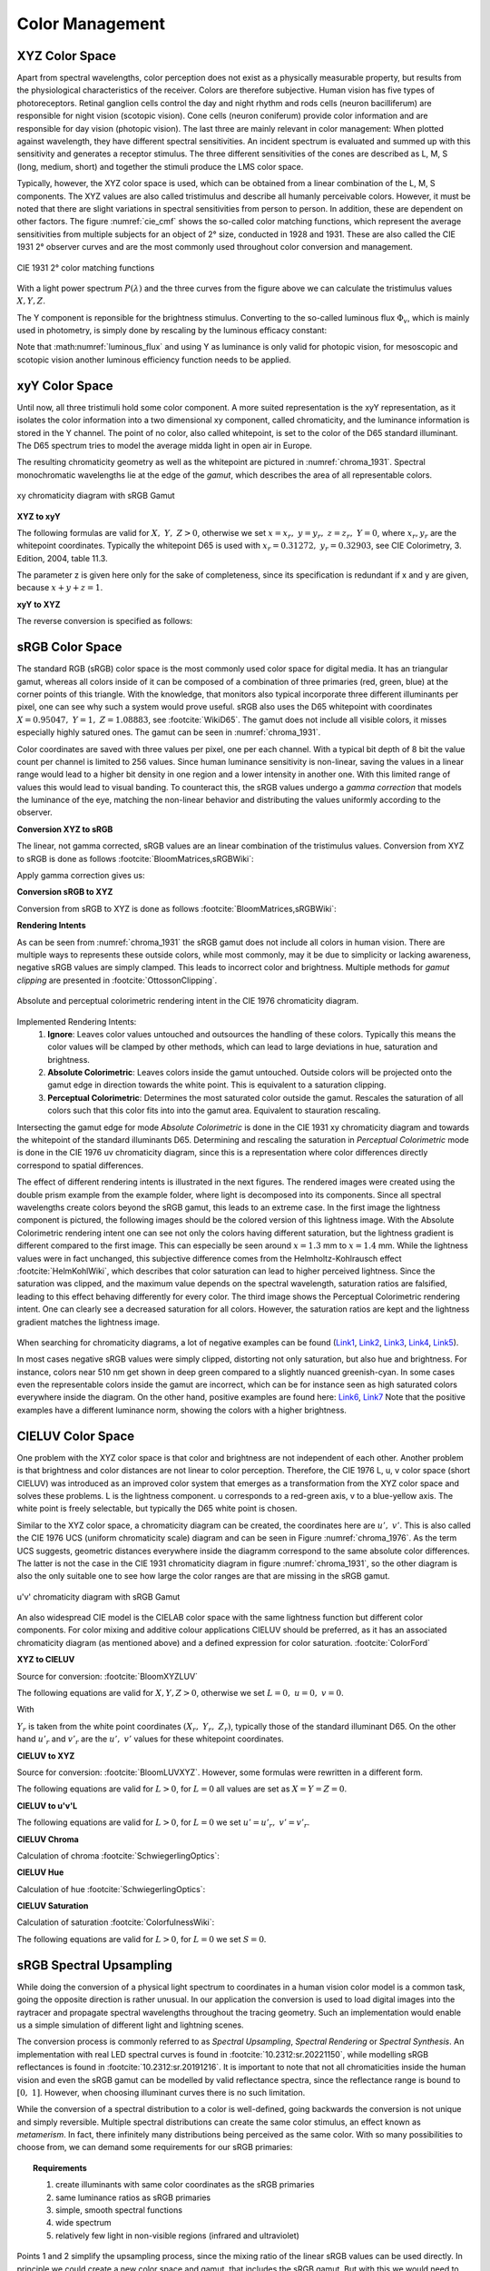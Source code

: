 ***********************
Color Management
***********************


.. _xyz_color_space:

XYZ Color Space
=================================================

Apart from spectral wavelengths, color perception does not exist as a physically measurable property, but results from the physiological characteristics of the receiver. 
Colors are therefore subjective. 
Human vision has five types of photoreceptors. Retinal ganglion cells control the day and night rhythm and rods cells (neuron bacilliferum) are responsible for night vision (scotopic vision). 
Cone cells (neuron coniferum) provide color information and are responsible for day vision (photopic vision).
The last three are mainly relevant in color management: 
When plotted against wavelength, they have different spectral sensitivities. An incident spectrum is evaluated and summed up with this sensitivity and generates a receptor stimulus.
The three different sensitivities of the cones are described as L, M, S (long, medium, short) and together the stimuli produce the LMS color space.

Typically, however, the XYZ color space is used, which can be obtained from a linear combination of the L, M, S components.
The XYZ values are also called tristimulus and describe all humanly perceivable colors.
However, it must be noted that there are slight variations in spectral sensitivities from person to person. 
In addition, these are dependent on other factors. The figure :numref:`cie_cmf` shows the so-called color matching functions, which represent the average sensitivities from multiple subjects for an object of 2° size, conducted in 1928 and 1931. 
These are also called the CIE 1931 2° observer curves and are the most commonly used throughout color conversion and management.


.. _cie_cmf:
.. figure:: images/cie_cmf.svg
   :width: 600
   :align: center

   CIE 1931 2° color matching functions

With a light power spectrum :math:`P(\lambda)` and the three  curves from the figure above we can calculate the tristimulus values :math:`X, Y, Z`.

.. math::
   X &=\int_{\lambda} P(\lambda) \cdot x(\lambda) ~d \lambda \\
   Y &=\int_{\lambda} P(\lambda) \cdot y(\lambda) ~d \lambda \\
   Z &=\int_{\lambda} P(\lambda) \cdot z(\lambda) ~d \lambda
   :label: XYZ_Calc

The Y component is reponsible for the brightness stimulus. Converting to the so-called luminous flux :math:`\Phi_v`, which is mainly used in photometry, is simply done by rescaling by the luminous efficacy constant:

.. math::
   \Phi_v = 683 \frac{\text{lm}}{\text{W}} ~Y
   :label: luminous_flux


Note that :math:numref:`luminous_flux` and using Y as luminance is only valid for photopic vision, for mesoscopic and scotopic vision another luminous efficiency function needs to be applied.

xyY Color Space
================

Until now, all three tristimuli hold some color component. A more suited representation is the xyY representation, as it isolates the color information into a two dimensional xy component, called chromaticity, and the luminance information is stored in the Y channel.
The point of no color, also called whitepoint, is set to the color of the D65 standard illuminant. The D65 spectrum tries to model the average midda light in open air in Europe.

The resulting chromaticity geometry as well as the whitepoint are pictured in :numref:`chroma_1931`. Spectral monochromatic wavelengths lie at the edge of the *gamut*, which describes the area of all representable colors.

.. _chroma_1931:
.. figure:: images/chroma_1931.svg
   :width: 700
   :align: center

   xy chromaticity diagram with sRGB Gamut


**XYZ to xyY**

The following formulas are valid for :math:`X,~Y,~Z > 0`, otherwise we set :math:`x=x_r,~y=y_r,~z=z_r,~Y=0`, where :math:`x_r,y_r` are the whitepoint coordinates. Typically the whitepoint D65 is used with :math:`x_r=0.31272,~y_r=0.32903`, see CIE Colorimetry, 3. Edition, 2004, table 11.3.

.. math::
   \begin{aligned}
   x &= \frac{X}{X + Y + Z} \\
   y &= \frac{Y}{X + Y + Z} \\
   z &= \frac{Z}{X + Y + Z} = 1 - x - y\\
   Y &= Y 
   \end{aligned}
   :label: eq_xyz_xyy

The parameter z is given here only for the sake of completeness, since its specification is redundant if x and y are given, because :math:`x+y+z=1`.

**xyY to XYZ**

The reverse conversion is specified as follows:

.. math::
   \begin{aligned}
   X &= x \cdot \frac{Y}{y} \\
   Y &= Y\\ 
   Z &= z \cdot \frac{Y}{y} \\
   \end{aligned}
   :label: eq_xyy_xyz


sRGB Color Space
=================


The standard RGB (sRGB) color space is the most commonly used color space for digital media. It has an triangular gamut, whereas all colors inside of it can be composed of a combination of three primaries (red, green, blue) at the corner points of this triangle.
With the knowledge, that monitors also typical incorporate three different illuminants per pixel, one can see why such a system would prove useful.
sRGB also uses the D65 whitepoint with coordinates :math:`X=0.95047,~Y=1,~Z=1.08883`, see :footcite:`WikiD65`.
The gamut does not include all visible colors, it misses especially highly satured ones. The gamut can be seen in :numref:`chroma_1931`.

Color coordinates are saved with three values per pixel, one per each channel.
With a typical bit depth of 8 bit the value count per channel is limited to 256 values. Since human luminance sensitivity is non-linear, saving the values in a linear range would lead to a higher bit density in one region and a lower intensity in another one.
With this limited range of values this would lead to visual banding.
To counteract this, the sRGB values undergo a *gamma correction* that models the luminance of the eye, matching the non-linear behavior and distributing the values uniformly according to the observer.


**Conversion XYZ to sRGB**

The linear, not gamma corrected, sRGB values are an linear combination of the tristimulus values.
Conversion from XYZ to sRGB is done as follows :footcite:`BloomMatrices,sRGBWiki`:

.. math::
   	\left[\begin{array}{l}
		R_{\text {linear}} \\
		G_{\text {linear}} \\
		B_{\text {linear}}
	\end{array}\right]=\left[\begin{array}{ccc}
        +3.2404542 & -1.5371385 & -0.4985314 \\
        -0.9692660 & +1.8760108 & +0.0415560 \\
        +0.0556434 & -0.2040259 & +1.0572252
	\end{array}\right]\left[\begin{array}{c}
		X_\text{D65} \\
		Y_\text{D65} \\
		Z_\text{D65}
	\end{array}\right]
    :label: XYZ2RGB

Apply gamma correction gives us:

.. math::
   C_{\text {sRGB}}= \begin{cases}12.92\cdot C_{\text {linear}}, & C_{\text {linear}} \leq 0.0031308 \\[1.5ex] 
   1.055\cdot C_{\text {linear}}^{1 / 2.4}-0.055, & C_{\text {linear}}>0.0031308\end{cases}
   :label: Gamma_Correction


**Conversion sRGB to XYZ**

Conversion from sRGB to XYZ is done as follows :footcite:`BloomMatrices,sRGBWiki`:

.. math::
   	C_{\text {linear }}= \begin{cases}\displaystyle\frac{C_{\text {sRGB}}}{12.92}, & C_{\text {sRGB}} \leq 0.04045 \\[1.5ex]
	\displaystyle\left(\frac{C_{\text {sRGB}}+0.55}{1.055}\right)^{2.4}, & C_{\text {sRGB}}>0.04045\end{cases}
    :label: Gamma_Correction_Reverse

.. math::
	\left[\begin{array}{l}
   			X_{\text {D65}} \\
			Y_{\text {D65}} \\
			Z_{\text {D65}}
		\end{array}\right]=\left[\begin{array}{ccc}
            0.4124564 & 0.3575761 & 0.1804375\\
            0.2126729 & 0.7151522 & 0.0721750\\
            0.0193339 & 0.1191920 & 0.9503041
		\end{array}\right]\left[\begin{array}{c}
			R_{\text{linear}} \\
			G_{\text{linear}} \\
			B_{\text{linear}}
	\end{array}\right]
    :label: RGB2XYZ


**Rendering Intents**

As can be seen from :numref:`chroma_1931` the sRGB gamut does not include all colors in human vision. There are multiple ways to represents these outside colors, while most commonly, may it be due to simplicity or lacking awareness, negative sRGB values are simply clamped. 
This leads to incorrect color and brightness.
Multiple methods for *gamut clipping* are presented in :footcite:`OttossonClipping`.


.. figure:: images/rendering_intents.svg
   :align: center
   :width: 550

   Absolute and perceptual colorimetric rendering intent in the CIE 1976 chromaticity diagram.

   

Implemented Rendering Intents:
 1. **Ignore**: Leaves color values untouched and outsources the handling of these colors. Typically this means the color values will be clamped by other methods, which can lead to large deviations in hue, saturation and brightness.
 2. **Absolute Colorimetric**: Leaves colors inside the gamut untouched. Outside colors will be projected onto the gamut edge in direction towards the white point. This is equivalent to a saturation clipping.
 3. **Perceptual Colorimetric**: Determines the most saturated color outside the gamut. Rescales the saturation of all colors such that this color fits into into the gamut area. Equivalent to stauration rescaling.

Intersecting the gamut edge for mode *Absolute Colorimetric* is done in the CIE 1931 xy chromaticity diagram and towards the whitepoint of the standard illuminants D65.
Determining and rescaling the saturation in *Perceptual Colorimetric* mode is done in the CIE 1976 uv chromaticity diagram, since this is a representation where color differences directly correspond to spatial differences.

The effect of different rendering intents is illustrated in the next figures. The rendered images were created using the double prism example from the example folder, where light is decomposed into its components. Since all spectral wavelengths create colors beyond the sRGB gamut, this leads to an extreme case.
In the first image the lightness component is pictured, the following images should be the colored version of this lightness image.
With the Absolute Colorimetric rendering intent one can see not only the colors having different saturation, but the lightness gradient is different compared to the first image. This can especially be seen around :math:`x = 1.3` mm to :math:`x= 1.4` mm. While the lightness values were in fact unchanged, this subjective difference comes from the Helmholtz-Kohlrausch effect :footcite:`HelmKohlWiki`, which describes that color saturation can lead to higher perceived lightness. Since the saturation was clipped, and the maximum value depends on the spectral wavelength, saturation ratios are falsified, leading to this effect behaving differently for every color.
The third image shows the Perceptual Colorimetric rendering intent. One can clearly see a decreased saturation for all colors. However, the saturation ratios are kept and the lightness gradient matches the lightness image.

.. _color_dispersive1:
.. figure:: images/color_dispersive1.png
   :width: 600
   :align: center
.. figure:: images/color_dispersive2.png
   :width: 600
   :align: center
.. figure:: images/color_dispersive3.png
   :width: 600
   :align: center


When searching for chromaticity diagrams, a lot of negative examples can be found 
(`Link1 <https://clarkvision.com/articles/color-cie-chromaticity-and-perception/color-rgb-xy-cie1931-diagram1g1000spjfjl1-1000-ciesrgb-axes-waveticks-c1-srgb-800.jpg>`_,
`Link2 <https://medium.com/hipster-color-science/a-beginners-guide-to-colorimetry-401f1830b65a>`_,
`Link3 <https://www.konicaminolta.com/instruments/knowledge/light/concepts/img/pict08_02.gif>`_,
`Link4 <https://media.cheggcdn.com/study/e63/e632ad42-8674-4518-a7de-b031f2316b8a/image.png>`_,
`Link5 <https://d1hjkbq40fs2x4.cloudfront.net/2017-06-05/files/perceptual-vs-absolute-rendering-intents_1621-2.jpg>`_).

In most cases negative sRGB values were simply clipped, distorting not only saturation, but also hue and brightness. For instance, colors near 510 nm get shown in deep green compared to a slightly nuanced greenish-cyan. In some cases even the representable colors inside the gamut are incorrect, which can be for instance seen as high saturated colors everywhere inside the diagram. 
On the other hand, positive examples are found here:
`Link6 <https://en.wikipedia.org/wiki/CIE_1931_color_space#/media/File:CIE1931xy_blank.svg>`_,
`Link7 <https://www.wavemetrics.com/sites/www.wavemetrics.com/files/styles/content_body/public/2019-04/Chromaticity_1931.png>`_
Note that the positive examples have a different luminance norm, showing the colors with a higher brightness.

CIELUV Color Space
==================

One problem with the XYZ color space is that color and brightness are not independent of each other. 
Another problem is that brightness and color distances are not linear to color perception.
Therefore, the CIE 1976 L, u, v color space (short CIELUV) was introduced as an improved color system that emerges as a transformation from the XYZ color space and solves these problems.
L is the lightness component. u corresponds to a red-green axis, v to a blue-yellow axis.
The white point is freely selectable, but typically the D65 white point is chosen.

Similar to the XYZ color space, a chromaticity diagram can be created, the coordinates here are :math:`u',~v'`.
This is also called the CIE 1976 UCS (uniform chromaticity scale) diagram and can be seen in Figure :numref:`chroma_1976`. 
As the term UCS suggests, geometric distances everywhere inside the diagramm correspond to the same absolute color differences. 
The latter is not the case in the CIE 1931 chromaticity diagram in figure :numref:`chroma_1931`, so the other diagram is also the only suitable one to see how large the color ranges are that are missing in the sRGB gamut.

.. _chroma_1976:
.. figure:: images/chroma_1976.svg
   :width: 700
   :align: center

   u'v' chromaticity diagram with sRGB Gamut


An also widespread CIE model is the CIELAB color space with the same lightness function but different color components. For color mixing and additive colour applications CIELUV should be preferred, as it has an associated chromaticity diagram (as mentioned above) and a defined expression for color saturation. :footcite:`ColorFord`


**XYZ to CIELUV**

Source for conversion: :footcite:`BloomXYZLUV`

The following equations are valid for :math:`X, Y, Z > 0`, otherwise we set :math:`L = 0, ~u=0,~v=0`.

.. math::
   \begin{aligned}
   &L= \begin{cases}116 \sqrt[3]{y_r}-16 & \text { if } y_r>\epsilon \\
   \kappa y_r & \text { otherwise }\end{cases} \\
   &u=13 L\left(u^{\prime}-u_r^{\prime}\right) \\
   &v=13 L\left(v^{\prime}-v_r^{\prime}\right)
   \end{aligned}
   :label: eq_xyz_luv_eq

With 

.. math::
   \begin{aligned}
   \epsilon &= 0.008856\\
   \kappa &= 903.3\\
   y_r &=\frac{Y}{Y_r} \\
   u^{\prime} &=\frac{4 X}{X+15 Y+3 Z} \\
   v^{\prime} &=\frac{9 Y}{X+15 Y+3 Z}
   \end{aligned}
   :label: eq_xyz_luv_pars

:math:`Y_r` is taken from the white point coordinates :math:`(X_r,~Y_r,~Z_r)`, typically those of the standard illuminant D65. On the other hand :math:`u'_r` and :math:`v'_r` are the :math:`u', ~v'` values for these whitepoint coordinates.

**CIELUV to XYZ**

Source for conversion: :footcite:`BloomLUVXYZ`. However, some formulas were rewritten in a different form.

The following equations are valid for :math:`L > 0`, for :math:`L = 0` all values are set as :math:`X=Y=Z=0`.

.. math::
   Y= \begin{cases}\left(\frac{L+16} {116}\right)^3 & \text { if } L>\kappa \epsilon \\ L / \kappa & \text { otherwise }\end{cases}
   :label: eq_luv_xyz_y

.. math::
   \begin{aligned}
   X &= \frac{9}{4} \cdot \frac{u + 13 L u'_r}{v + 13 L v'_r}\\
   Z &= 3 Y \cdot \left(\frac{13 L}{v + 13 L v'_r}  - \frac{5}{3}\right) - \frac{X}{3}\\
   \end{aligned}
   :label: eq_luv_xyz_xz


**CIELUV to u'v'L**

The following equations are valid for :math:`L > 0`, for :math:`L = 0` we set :math:`u' = u'_r, ~v' = v'_r`.

.. math::
   \begin{aligned}
   L &= L\\
   u' &= u'_r + \frac{u}{13 L}\\
   v' &= v'_r + \frac{v}{13 L}\\
   \end{aligned}
   :label: eq_luv_u_v_l

**CIELUV Chroma**

Calculation of chroma :footcite:`SchwiegerlingOptics`:

.. math::
   C = \sqrt{u^2 + v^2}
   :label: eq_luv_chroma

**CIELUV Hue**

Calculation of hue :footcite:`SchwiegerlingOptics`:

.. math::
   H = \text{arctan2}(v, u)
   :label: eq_luv_hue

**CIELUV Saturation**

Calculation of saturation :footcite:`ColorfulnessWiki`:

The following equations are valid for :math:`L > 0`, for :math:`L = 0` we set :math:`S=0`.

.. math::
   S = \frac{C}{L}
   :label: eq_luv_saturation



.. _random_srgb:


sRGB Spectral Upsampling
=================================================


While doing the conversion of a physical light spectrum to coordinates in a human vision color model is a common task, going the opposite direction is rather unusual.
In our application the conversion is used to load digital images into the raytracer and propagate spectral wavelengths throughout the tracing geometry.
Such an implementation would enable us a simple simulation of different light and lightning scenes.

The conversion process is commonly referred to as *Spectral Upsampling*, *Spectral Rendering* or *Spectral Synthesis*.  An implementation with real LED spectral curves is found in :footcite:`10.2312:sr.20221150`, while modelling sRGB reflectances is found in :footcite:`10.2312:sr.20191216`.
It is important to note that not all chromaticities inside the human vision and even the sRGB gamut can be modelled by valid reflectance spectra, since the reflectance range is bound to :math:`[0,~1]`. However, when choosing illuminant curves there is no such limitation.

While the conversion of a spectral distribution to a color is well-defined, going backwards the conversion is not unique and simply reversible. Multiple spectral distributions can create the same color stimulus, an effect known as *metamerism*.
In fact, there infinitely many distributions being perceived as the same color.
With so many possibilities to choose from, we can demand some requirements for our sRGB primaries:


.. topic:: Requirements

     1. create illuminants with same color coordinates as the sRGB primaries
     2. same luminance ratios as sRGB primaries
     3. simple, smooth spectral functions
     4. wide spectrum
     5. relatively few light in non-visible regions (infrared and ultraviolet)

Points 1 and 2 simplify the upsampling process, since the mixing ratio of the linear sRGB values can be used directly. In principle we could create a new color space and gamut, that includes the sRGB gamut. But with this we would need to add additional color space conversions.
Linear sRGB values need to be used, since they are proportional to the physical intensity of the sRGB primaries. In contrast normal sRGB values are gamma corrected to approximate non-linear human vision.

Points 3 and 4 are needed to approximate natural illuminants close to reality. Adding all sRGB primaries together for a white spectrum should lead to no missing regions in the spectral range. Such gaps would lower the color rendering index (CRI) of the illuminant, which is basically the measure to quantify faithfully rendering object colors when illuminated with this light. For instance, a light spectrum with a yellow gap fails to render purely yellow colors.

Point 5 ensures most of the traced light actually contributes to a rendered image. A color image in sRGB, which is a color space for human vision, should lead to an image with colors in human vision. Rays with colors far outside the visible spectrum would be a waste of rendering time.

.. list-table:: sRGB primary specification, see :footcite:`sRGBWikiEN`
   :widths: 50 50 50 50 50
   :header-rows: 1
   :align: center

   * - Color value
     - Red
     - Green
     - Blue
     - D65   
   * - :math:`x` 
     - 0.6400
     - 0.3000 
     - 0.1500 
     - 0.3127
   * - :math:`y` 
     - 0.3300
     - 0.6000 
     - 0.0600 
     - 0.3290
   * - :math:`z` 
     - 0.0300 
     - 0.0100 
     - 0.7900 
     - 0.3583
   * - :math:`Y` 
     - 0.2127 
     - 0.7152 
     - 0.0722 
     - 1.0000
   * - sRGB 
     - [1, 0, 0] 
     - [0, 1, 0] 
     - [0, 0, 1] 
     - [1, 1, 1]

**Dimensioning**

The mathematical functions of choice is an gaussian function, which is defined as:

.. math::
   S(\lambda, \mu, \sigma)=\frac{1}{\sqrt{2 \pi \sigma^{2}}} \exp \left(-\frac{(\lambda-\mu)^{2}}{2 \sigma^{2}}\right)
   :label: Gauss_Opt

Utilizing optimization methods in python, the following functions were found, that have the same color stimulus as the primaries:

.. math::
    r_0(\lambda) =&~  75.1660756583 \cdot \Big[ S(\lambda, 639.854491, 30.0)\\
                & + 0.0500907584 \cdot S(\lambda, 418.905848, 80.6220465)\Big]\\
    g_0(\lambda) =&~  83.4999222966 \cdot  S(\lambda, 539.13108974, 33.31164968)\\
    b_0(\lambda) =&~  47.99521746361 \cdot \Big[ S(\lambda, 454.833119, 20.1460206)\\
                & + 0.184484176 \cdot S(\lambda, 459.658190, 71.0927568)\Big]\\
   :label: r0g0b0_curves

.. _rgb_curve1:
.. figure:: images/rgb_curves1.svg
   :width: 600
   :align: center


The green primary is implemented with only one gaussian, while the other use two gaussian functions. From :footcite:`ClarkChromaticity`, figure 3a, is known, that it is not possible to reach the chromaticity coordinates of the red channel with only one such curve. While it is possible for the blue curve, only narrow illuminants with a small standard deviation are viable. For higher flexibility in spectrum width selection two functions are also applied here.

However, all luminance ratios are different to the sRGB primaries. For this we need to rescale the functions to match the ratio. The green curve factor is kept as 1. The rescaling factors are:

.. math::
    r(\lambda) =&~ 0.951190393 \cdot r_0(\lambda)\\
    g(\lambda) =&~ 1.000000000 \cdot g_0(\lambda)\\
    b(\lambda) =&~ 1.163645855 \cdot b_0(\lambda)\\
    :label: rgb_curves

.. _rgb_curve2:
.. figure:: images/rgb_curves2.svg
   :width: 600
   :align: center


The resulting spectrum for sRGB white (coordinates :math:`[1.0, 1.0, 1.0]`) looks as follows:

.. _rgb_white:
.. figure:: images/rgb_white.svg
   :width: 600
   :align: center

.. topic:: Note
   
    At :math:`\lambda = 380\,` nm and :math:`\lambda = 780\,` nm the curves are cut off mathematically. This ensures that all ratios and constants can be kept equal, even if the wavelength simulation range should be extended beyond this default range.

In a later step the channel primary functions are interpreted as probability distribution functions (pdf). Such a pdf needs to have a normalized area such that the overall probability is 1.
This cancels out any prefactors in the channel curves and the ratios between the channels.
To counteract this, the channel mixing ratio is rescaled by the area of each channel curve (=being proportional to the probability ratio). In that way the channel luminance is moved from the curve values to the probability itself.

The area scaling factors are:

.. math::
    r_\text{P} = 0.885651229244\\
    g_\text{P} = 1.000000000000\\
    b_\text{P} = 0.775993481741\\
   :label: r_g_b_factors

As can be seen, the r and b channel have smaller rescaling factors than the green channel, since their area is smaller. This can already be seen in the figure above.

After choosing a channel according to the linear sRGB mixing ratios scaled with these factors, the corresponding channel primary curve is interpreted as probability density distribution where a wavelength is chosen from.


.. topic:: Example 

    Choose random wavelengths from sRGB value :math:`\text{RGB} = [1.0, 0.5, 0.2]`.

    1. Convert to linear sRGB: :math:`[1.000, 0.214, 0.033]`
    2. Rescale by area/probability factors :math:`r_\text{P}, g_\text{p}, b_\text{p}`: We get approximately :math:`[0.886, 0.214, 0.025]`
    3. Normalize, so sum equals 1: :math:`[0.788, 0.190, 0.022]`
    4. Choose one of the three channels with the values from 3. being the probability: The R channel gets randomly chosen.
    5. Use the R primary curve as probability distribution, choose a random wavelength accordingly: :math:`\lambda = 623.91\,` nm gets chosen.
    6. Repeating 4. and 5. by choosing randomly, a spectrum is created, that for many rays has the same color as the sRGB from point 1.


**Brightness Sampling**

While the procedure above creates correct colors, we also need to take into account the brightness of each pixel. For representing the pixel intensity in the image correctly, each pixel gets an assigned probability. This probability is proportional the pixel intensity.

This pixel intensity is calculated by converting sRGB to linear sRGB and multiplying each channel with its overall power, which is proportional to :math:`r_\text{P}, g_\text{P}, b_\text{P}`, and summing these components together. 

By doing so, each pixel gets an intensity weight that needs to be rescaled so the weight sum over the whole image is 1.

.. topic:: Example

   Choose random pixels from the image below

   .. math::
        
        \text{Image} = 
        \begin{bmatrix}
        \text{RGB1} & \text{RGB2}\\
        \text{RGB3} & \text{RGB4}
        \end{bmatrix}
        =
        \begin{bmatrix}
        [1.0, 0.0, 0.2] & [0.0, 0.0, 0.0]\\
        [0.1, 0.5, 1.0] & [1.0, 0.2, 1.0]
        \end{bmatrix}

   1. Convert to linear sRGB
   
    .. math::
        \begin{bmatrix}
        [1.000, 0.000, 0.033] & [0.000, 0.000, 0.000]\\
        [0.010, 0.214, 1.000] & [1.000, 0.033, 1.000]
        \end{bmatrix}


   2. Multiply by area factors :math:`r_\text{P}, g_\text{P}, b_\text{P}` and sum all channels for each pixel

    .. math::
        \begin{bmatrix}
        0.911 & 0.000\\
        0.999 & 1.694
        \end{bmatrix}

   3. Normalize weights
    
     .. math::
        \begin{bmatrix}
        0.253 & 0.000\\
        0.277 & 0.470
        \end{bmatrix}

   4. Chose randomly according to probability: The first six chosen pixels could be: :math:`\text{RGB1}, \text{RGB4}, \text{RGB4}, \text{RGB1}, \text{RGB3}, \text{RGB4}`


------------

**Sources**

.. footbibliography::

